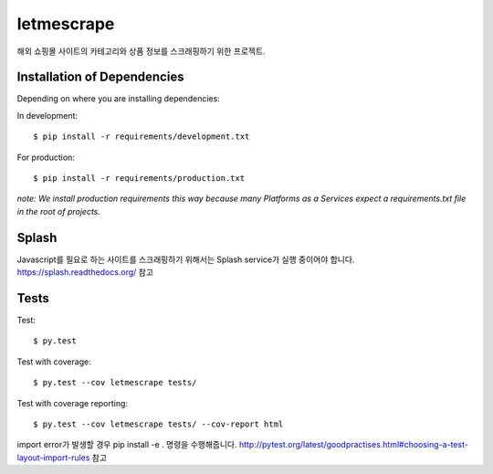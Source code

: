========================
letmescrape
========================

해외 쇼핑몰 사이트의 카테고리와 상품 정보를 스크래핑하기 위한 프로젝트.


Installation of Dependencies
=============================

Depending on where you are installing dependencies:

In development::

    $ pip install -r requirements/development.txt

For production::

    $ pip install -r requirements/production.txt

*note: We install production requirements this way because many Platforms as a
Services expect a requirements.txt file in the root of projects.*


Splash
=============================
Javascript를 필요로 하는 사이트를 스크래핑하기 위해서는 Splash service가 실행 중이어야 합니다.
https://splash.readthedocs.org/ 참고

Tests
=============================
Test::

    $ py.test

Test with coverage::

    $ py.test --cov letmescrape tests/

Test with coverage reporting::

    $ py.test --cov letmescrape tests/ --cov-report html

import error가 발생할 경우 pip install -e . 명령을 수행해줍니다.
http://pytest.org/latest/goodpractises.html#choosing-a-test-layout-import-rules 참고
